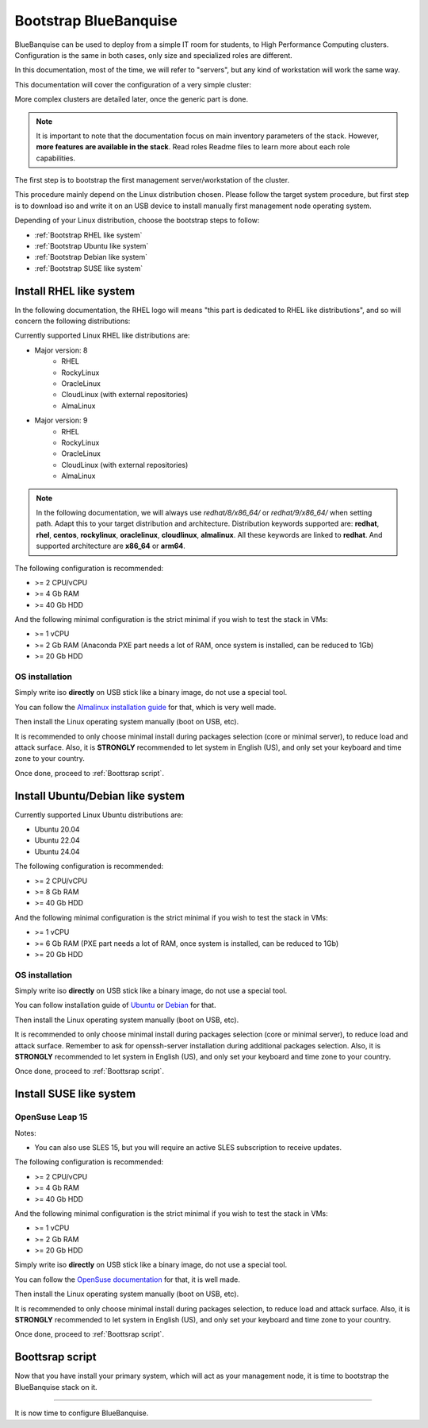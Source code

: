 ======================
Bootstrap BlueBanquise
======================

BlueBanquise can be used to deploy from a simple IT room for students, to High
Performance Computing clusters. Configuration is the same in both cases, only
size and specialized roles are different.

In this documentation, most of the time, we will refer to "servers", but any
kind of workstation will work the same way.

This documentation will cover the configuration of a very simple cluster:

.. image:: images/clusters/documentation_example_single_island.svg
   :align: center

More complex clusters are detailed later, once the generic part is done.

.. note::
   It is important to note that the documentation focus on main inventory parameters of the stack.
   However, **more features are available in the stack**. Read roles Readme files to learn
   more about each role capabilities.

The first step is to bootstrap the first management server/workstation of the
cluster.

This procedure mainly depend on the Linux distribution chosen. Please follow the
target system procedure, but first step is to download iso and write it on an
USB device to install manually first management node operating system.

.. image:: images/misc/linux_usb_stick.svg
   :align: center

Depending of your Linux distribution, choose the bootstrap steps to follow:

* :ref:`Bootstrap RHEL like system`
* :ref:`Bootstrap Ubuntu like system`
* :ref:`Bootstrap Debian like system`
* :ref:`Bootstrap SUSE like system`

Install RHEL like system
========================

In the following documentation, the RHEL logo will means "this part is dedicated
to RHEL like distributions", and so will concern the following distributions:

.. raw:: html

  <div style="padding: 6px;">
  <b>RHEL</b> <img src="_static/logo_rhel.png">, <b>CentOS</b> <img src="_static/logo_centos.png">, <b>RockyLinux</b> <img src="_static/logo_rocky.png">, <b>OracleLinux</b> <img src="_static/logo_oraclelinux.png">, <b>CloudLinux</b> <img src="_static/logo_cloudlinux.png">, <b>AlmaLinux</b> <img src="_static/logo_almalinux.png">
  </div><br><br>

Currently supported Linux RHEL like distributions are:

* Major version: 8
    * RHEL
    * RockyLinux
    * OracleLinux
    * CloudLinux (with external repositories)
    * AlmaLinux
* Major version: 9
    * RHEL
    * RockyLinux
    * OracleLinux
    * CloudLinux (with external repositories)
    * AlmaLinux

.. note::
  In the following documentation, we will always use *redhat/8/x86_64/* or
  *redhat/9/x86_64/* when setting path. Adapt this to your target distribution
  and architecture.
  Distribution keywords supported are: **redhat**, **rhel**, **centos**,
  **rockylinux**, **oraclelinux**, **cloudlinux**, **almalinux**. All these 
  keywords are linked to **redhat**.
  And supported architecture are **x86_64** or **arm64**.

The following configuration is recommended:

* >= 2 CPU/vCPU
* >= 4 Gb RAM
* >= 40 Gb HDD

And the following minimal configuration is the strict minimal if you wish to
test the stack in VMs:

* >= 1 vCPU
* >= 2 Gb RAM (Anaconda PXE part needs a lot of RAM, once system is installed, can be reduced to 1Gb)
* >= 20 Gb HDD

OS installation
---------------

Simply write iso **directly** on USB stick like a binary image, do not use a
special tool.

You can follow the `Almalinux installation guide <https://wiki.almalinux.org/documentation/installation-guide.html>`_
for that, which is very well made.

Then install the Linux operating system manually (boot on USB, etc).

It is recommended to only choose minimal install during packages selection
(core or minimal server), to reduce load and attack surface.
Also, it is **STRONGLY** recommended to let system in English (US), and only
set your keyboard and time zone to your country.

Once done, proceed to :ref:`Boottsrap script`.

Install Ubuntu/Debian like system
=================================

.. raw:: html

  <div style="padding: 6px;">
  <b>Ubuntu</b> <img src="_static/logo_ubuntu.png">, <b>Debian</b> <img src="_static/logo_debian.png">
  </div><br><br>

Currently supported Linux Ubuntu distributions are:

* Ubuntu 20.04
* Ubuntu 22.04
* Ubuntu 24.04

The following configuration is recommended:

* >= 2 CPU/vCPU
* >= 8 Gb RAM
* >= 40 Gb HDD

And the following minimal configuration is the strict minimal if you wish to
test the stack in VMs:

* >= 1 vCPU
* >= 6 Gb RAM (PXE part needs a lot of RAM, once system is installed, can be reduced to 1Gb)
* >= 20 Gb HDD

OS installation
---------------

Simply write iso **directly** on USB stick like a binary image, do not use a
special tool.

You can follow installation guide of 
`Ubuntu <https://help.ubuntu.com/community/Installation/FromUSBStick>`_ or 
`Debian <https://wiki.debian.org/DebianInstall>`_ for that.


Then install the Linux operating system manually (boot on USB, etc).

It is recommended to only choose minimal install during packages selection
(core or minimal server), to reduce load and attack surface. Remember to 
ask for openssh-server installation during additional packages selection.
Also, it is **STRONGLY** recommended to let system in English (US), and only
set your keyboard and time zone to your country.

Once done, proceed to :ref:`Boottsrap script`.


Install SUSE like system
========================

OpenSuse Leap 15
----------------

Notes:

* You can also use SLES 15, but you will require an active SLES subscription to receive updates.

The following configuration is recommended:

* >= 2 CPU/vCPU
* >= 4 Gb RAM
* >= 40 Gb HDD

And the following minimal configuration is the strict minimal if you wish to
test the stack in VMs:

* >= 1 vCPU
* >= 2 Gb RAM
* >= 20 Gb HDD

Simply write iso **directly** on USB stick like a binary image, do not use a
special tool.

You can follow the `OpenSuse documentation <https://en.opensuse.org/Create_installation_USB_stick>`_ for that, it is well made.

Then install the Linux operating system manually (boot on USB, etc).

It is recommended to only choose minimal install during packages selection, to reduce load and attack surface.
Also, it is **STRONGLY** recommended to let system in English (US), and only
set your keyboard and time zone to your country.

Once done, proceed to :ref:`Boottsrap script`.

Boottsrap script
================

Now that you have install your primary system, which will act as your management node,
it is time to bootstrap the BlueBanquise stack on it.



-------------

It is now time to configure BlueBanquise.
